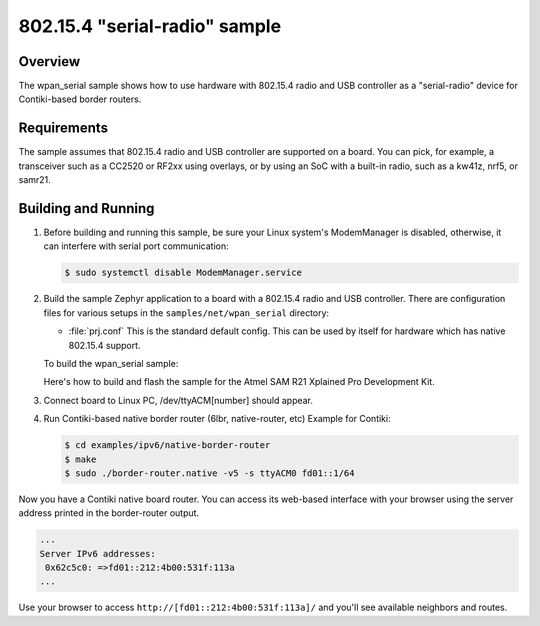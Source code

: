 .. _wpan_serial-sample:

802.15.4 "serial-radio" sample
##############################

Overview
********

The wpan_serial sample shows how to use hardware with 802.15.4 radio and USB
controller as a "serial-radio" device for Contiki-based border routers.

Requirements
************

The sample assumes that 802.15.4 radio and USB controller are supported on
a board. You can pick, for example, a transceiver such as a CC2520 or RF2xx
using overlays, or by using an SoC with a built-in radio, such as a kw41z,
nrf5, or samr21.

Building and Running
********************

#. Before building and running this sample, be sure your Linux system's
   ModemManager is disabled, otherwise, it can interfere with serial
   port communication:

   .. code-block:: console

     $ sudo systemctl disable ModemManager.service

#. Build the sample Zephyr application to a board with a 802.15.4 radio
   and USB controller. There are configuration files for various setups
   in the ``samples/net/wpan_serial`` directory:

   - :file:`prj.conf`
     This is the standard default config. This can be used by itself for
     hardware which has native 802.15.4 support.

   To build the wpan_serial sample:

   .. zephyr-app-commands::
     :zephyr-app: samples/net/wpan_serial
     :board: <board name>
     :conf: "prj.conf [overlay-<RADIO>.conf]"
     :goals: build
     :compact:

   Here's how to build and flash the sample for the Atmel SAM R21
   Xplained Pro Development Kit.

   .. zephyr-app-commands::
     :zephyr-app: samples/net/wpan_serial
     :board: atsamr21_xpro
     :goals: build flash
     :compact:

#. Connect board to Linux PC, /dev/ttyACM[number] should appear.
#. Run Contiki-based native border router (6lbr, native-router, etc)
   Example for Contiki:

   .. code-block:: console

     $ cd examples/ipv6/native-border-router
     $ make
     $ sudo ./border-router.native -v5 -s ttyACM0 fd01::1/64

Now you have a Contiki native board router.  You can access its web-based
interface with your browser using the server address printed in the
border-router output.

.. code-block:: console

  ...
  Server IPv6 addresses:
   0x62c5c0: =>fd01::212:4b00:531f:113a
  ...

Use your browser to access ``http://[fd01::212:4b00:531f:113a]/`` and you'll
see available neighbors and routes.
